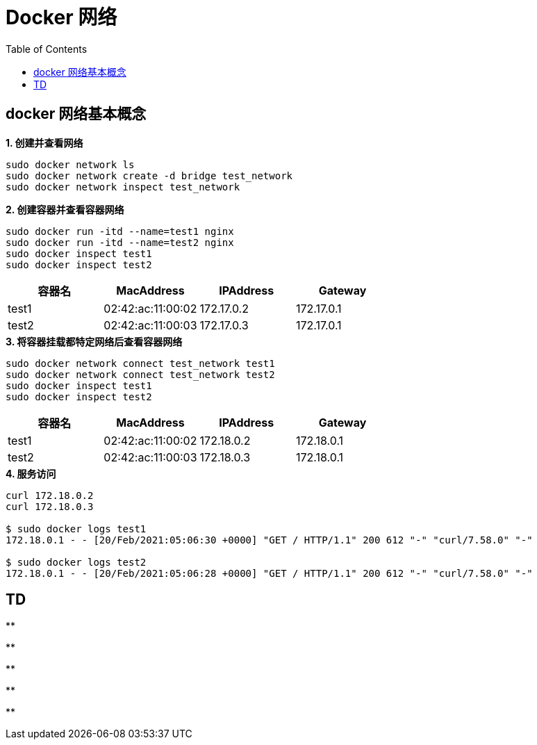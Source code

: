 = Docker 网络 
:toc: manual

== docker 网络基本概念

[source, bash]
.*1. 创建并查看网络*
----
sudo docker network ls
sudo docker network create -d bridge test_network
sudo docker network inspect test_network
----

[source, bash]
.*2. 创建容器并查看容器网络*
----
sudo docker run -itd --name=test1 nginx
sudo docker run -itd --name=test2 nginx
sudo docker inspect test1
sudo docker inspect test2
----

|===
|容器名 |MacAddress |IPAddress |Gateway

|test1
|02:42:ac:11:00:02
|172.17.0.2
|172.17.0.1

|test2
|02:42:ac:11:00:03
|172.17.0.3
|172.17.0.1
|===

[source, bash]
.*3. 将容器挂载都特定网络后查看容器网络*
----
sudo docker network connect test_network test1
sudo docker network connect test_network test2
sudo docker inspect test1
sudo docker inspect test2
----

|===
|容器名 |MacAddress |IPAddress |Gateway

|test1
|02:42:ac:11:00:02
|172.18.0.2
|172.18.0.1

|test2
|02:42:ac:11:00:03
|172.18.0.3
|172.18.0.1
|===

[source, bash]
.*4. 服务访问*
----
curl 172.18.0.2
curl 172.18.0.3

$ sudo docker logs test1
172.18.0.1 - - [20/Feb/2021:05:06:30 +0000] "GET / HTTP/1.1" 200 612 "-" "curl/7.58.0" "-"

$ sudo docker logs test2
172.18.0.1 - - [20/Feb/2021:05:06:28 +0000] "GET / HTTP/1.1" 200 612 "-" "curl/7.58.0" "-"
----

== TD

[source, bash]
.**
----

----

[source, bash]
.**
----

----

[source, bash]
.**
----

----

[source, bash]
.**
----

----

[source, bash]
.**
----

----

